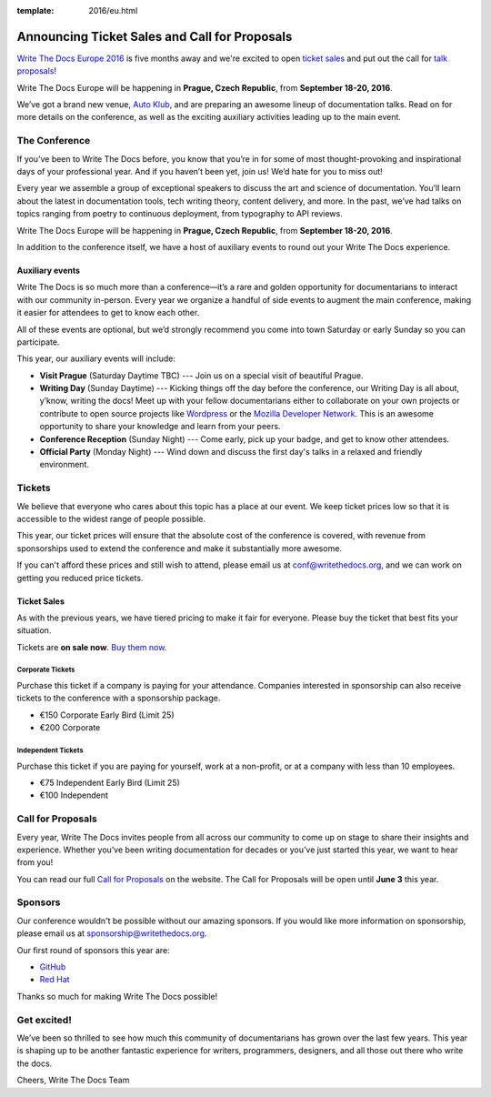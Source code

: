 :template: 2016/eu.html

Announcing Ticket Sales and Call for Proposals
==============================================

`Write The Docs Europe 2016 <http://www.writethedocs.org/conf/eu/2016/>`_
is five months away and we're excited to open `ticket sales <http://www.writethedocs.org/conf/eu/2016/news/cfp-tickets#tickets>`__ and put out
the call for `talk proposals <http://www.writethedocs.org/conf/eu/2016/cfp/>`_!

Write The Docs Europe will be happening in **Prague, Czech Republic**, from **September
18-20, 2016**.

We’ve got a brand new venue, `Auto Klub <http://www.ganimed.cz/>`_, and are preparing an awesome lineup of documentation talks. Read on for more details on the conference, as well as the exciting auxiliary activities leading up to the main event.

The Conference
---------------

If you’ve been to Write The Docs before, you know that you’re in for some of most thought-provoking and inspirational days of your professional year. And if you haven’t been yet, join us! We’d hate for you to miss out!

Every year we assemble a group of exceptional speakers to discuss the art and science of documentation. You’ll learn about the latest in documentation tools, tech writing theory, content delivery, and more. In the past, we’ve had talks on topics ranging from poetry to continuous deployment, from typography to API reviews.

Write The Docs Europe will be happening in **Prague, Czech Republic**, from **September
18-20, 2016**.

In addition to the conference itself, we have a host of auxiliary events to round out your Write The Docs experience.

Auxiliary events
^^^^^^^^^^^^^^^^^^^

Write The Docs is so much more than a conference—it’s a rare and golden opportunity for documentarians to interact with our community in-person. Every year we organize a handful of side events to augment the main conference, making it easier for attendees to get to know each other.

All of these events are optional, but we’d strongly recommend you come into town Saturday or early Sunday so you can participate.

This year, our auxiliary events will include:

- **Visit Prague** (Saturday Daytime TBC) --- Join us on a special visit of beautiful Prague.
- **Writing Day** (Sunday Daytime) --- Kicking things off the day before the conference, our Writing Day is all about, y’know, writing the docs! Meet up with your fellow documentarians either to collaborate on your own projects or contribute to open source projects like `Wordpress <http://codex.wordpress.org/>`_ or the `Mozilla Developer Network <https://developer.mozilla.org/en-US/>`_. This is an awesome opportunity to share your knowledge and learn from your peers.
- **Conference Reception** (Sunday Night) --- Come early, pick up your badge, and get to know other attendees.
- **Official Party** (Monday Night) --- Wind down and discuss the first day's talks in a relaxed and friendly environment.

Tickets
-------

We believe that everyone who cares about this topic has a place at our
event. We keep ticket prices low so that it is accessible to the widest
range of people possible.

This year, our ticket prices will ensure that the absolute cost of the
conference is covered, with revenue from sponsorships used to extend the
conference and make it substantially more awesome.

If you can't afford these prices and still wish to attend, please email
us at conf@writethedocs.org, and we can work on getting you reduced
price tickets.

Ticket Sales
^^^^^^^^^^^^

As with the previous years, we have tiered pricing to make it fair for
everyone. Please buy the ticket that best fits your situation.

Tickets are **on sale now**. `Buy them
now <http://www.writethedocs.org/conf/eu/2016/#tickets>`_.

Corporate Tickets
++++++++++++++++++

Purchase this ticket if a company is paying for your attendance.
Companies interested in sponsorship can also receive tickets to the
conference with a sponsorship package.

* €150 Corporate Early Bird (Limit 25)
* €200 Corporate

Independent Tickets
++++++++++++++++++++++

Purchase this ticket if you are paying for yourself, work at a
non-profit, or at a company with less than 10 employees.

* €75 Independent Early Bird (Limit 25)
* €100 Independent

Call for Proposals
------------------

Every year, Write The Docs invites people from all across our community to come
up on stage to share their insights and experience. Whether you’ve been writing
documentation for decades or you’ve just started this year, we want to hear from
you!

You can read our full `Call for
Proposals <http://www.writethedocs.org/conf/eu/2016/cfp/>`__ on the website.
The Call for Proposals will be open until **June 3** this year.


Sponsors
--------

Our conference wouldn't be possible without our amazing sponsors. If you
would like more information on sponsorship, please email us at
sponsorship@writethedocs.org.

Our first round of sponsors this year are:

- `GitHub <https://github.com/>`_
- `Red Hat <https://www.redhat.com/en>`_

Thanks so much for making Write The Docs possible!

Get excited!
-------------

We’ve been so thrilled to see how much this community of documentarians has grown over the last few years. This year is shaping up to be another fantastic experience for writers, programmers, designers, and all those out there who write the docs.

Cheers,
Write The Docs Team
